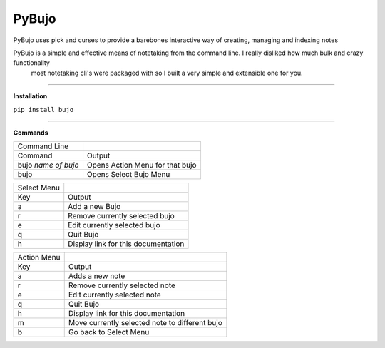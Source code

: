 PyBujo
======

PyBujo uses pick and curses to provide a barebones interactive way of creating, managing and indexing notes

PyBujo is a simple and effective means of notetaking from the command line. I really disliked how much bulk and crazy functionality
 most notetaking cli's were packaged with so I built a very simple and extensible one for you.

----

**Installation**

``pip install bujo``

----

**Commands**


+---------------------+---------------------------------+
| Command Line        |                                 |
+---------------------+---------------------------------+
| Command             | Output                          |
+---------------------+---------------------------------+
| bujo *name of bujo* | Opens Action Menu for that bujo |
+---------------------+---------------------------------+
| bujo                | Opens Select Bujo Menu          |
+---------------------+---------------------------------+

+-------------+-----------------------------------------+
| Select Menu |                                         |
+-------------+-----------------------------------------+
| Key         | Output                                  |
+-------------+-----------------------------------------+
| a           | Add a new Bujo                          |
+-------------+-----------------------------------------+
| r           | Remove currently selected bujo          |
+-------------+-----------------------------------------+
| e           | Edit currently selected bujo            |
+-------------+-----------------------------------------+
| q           | Quit Bujo                               |
+-------------+-----------------------------------------+
| h           | Display link for this documentation     |
+-------------+-----------------------------------------+

+-------------+------------------------------------------------+
| Action Menu |                                                |
+-------------+------------------------------------------------+
| Key         | Output                                         |
+-------------+------------------------------------------------+
| a           | Adds a new note                                |
+-------------+------------------------------------------------+
| r           | Remove currently selected note                 |
+-------------+------------------------------------------------+
| e           | Edit currently selected note                   |
+-------------+------------------------------------------------+
| q           | Quit Bujo                                      |
+-------------+------------------------------------------------+
| h           | Display link for this documentation            |
+-------------+------------------------------------------------+
| m           | Move currently selected note to different bujo |
+-------------+------------------------------------------------+
| b           | Go back to Select Menu                         |
+-------------+------------------------------------------------+

